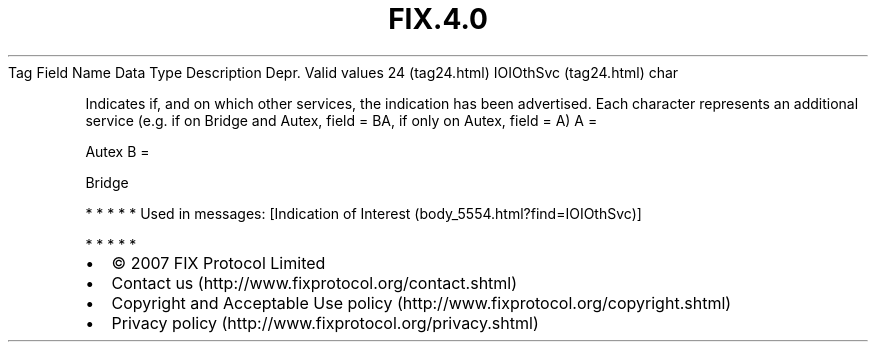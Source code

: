.TH FIX.4.0 "" "" "Tag #24"
Tag
Field Name
Data Type
Description
Depr.
Valid values
24 (tag24.html)
IOIOthSvc (tag24.html)
char
.PP
Indicates if, and on which other services, the indication has been
advertised. Each character represents an additional service (e.g.
if on Bridge and Autex, field = BA, if only on Autex, field = A)
A
=
.PP
Autex
B
=
.PP
Bridge
.PP
   *   *   *   *   *
Used in messages:
[Indication of Interest (body_5554.html?find=IOIOthSvc)]
.PP
   *   *   *   *   *
.PP
.PP
.IP \[bu] 2
© 2007 FIX Protocol Limited
.IP \[bu] 2
Contact us (http://www.fixprotocol.org/contact.shtml)
.IP \[bu] 2
Copyright and Acceptable Use policy (http://www.fixprotocol.org/copyright.shtml)
.IP \[bu] 2
Privacy policy (http://www.fixprotocol.org/privacy.shtml)
